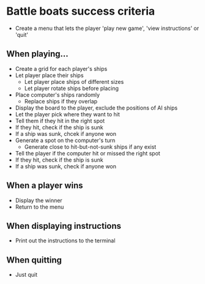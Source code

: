 * Battle boats success criteria
- Create a menu that lets the player 'play new game', 'view instructions' or 'quit'

** When playing...
- Create a grid for each player's ships
- Let player place their ships
  - Let player place ships of different sizes
  - Let player rotate ships before placing
- Place computer's ships randomly
  - Replace ships if they overlap
- Display the board to the player, exclude the positions of AI ships
- Let the player pick where they want to hit
- Tell them if they hit in the right spot
- If they hit, check if the ship is sunk
- If a ship was sunk, chcek if anyone won
- Generate a spot on the computer's turn
  - Generate close to hit-but-not-sunk ships if any exist
- Tell the player if the computer hit or missed the right spot
- If they hit, check if the ship is sunk
- If a ship was sunk, check if anyone won

** When a player wins
- Display the winner
- Return to the menu

** When displaying instructions
- Print out the instructions to the terminal

** When quitting
- Just quit
